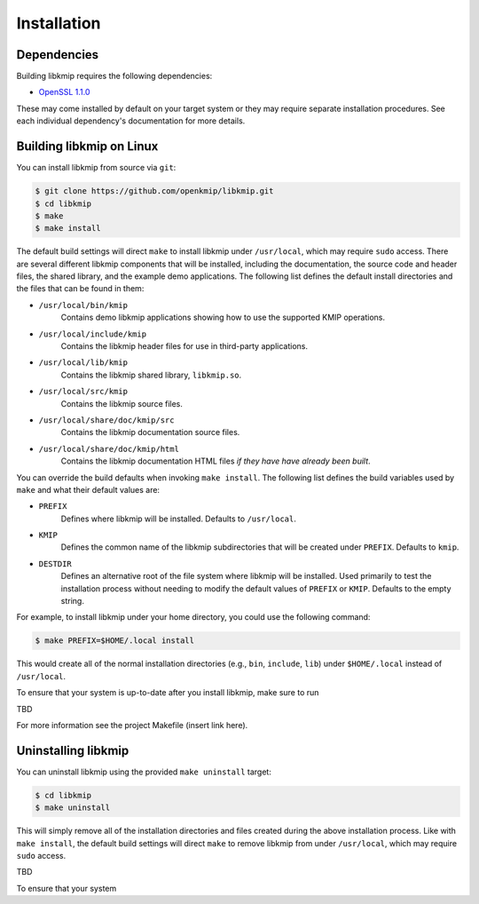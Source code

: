Installation
============

Dependencies
------------
Building libkmip requires the following dependencies:

* `OpenSSL 1.1.0`_

These may come installed by default on your target system or they may require
separate installation procedures. See each individual dependency's
documentation for more details.

Building libkmip on Linux
-------------------------
You can install libkmip from source via ``git``:

.. code-block:: console

    $ git clone https://github.com/openkmip/libkmip.git
    $ cd libkmip
    $ make
    $ make install

The default build settings will direct ``make`` to install libkmip under
``/usr/local``, which may require ``sudo`` access. There are several different
libkmip components that will be installed, including the documentation, the
source code and header files, the shared library, and the example demo
applications. The following list defines the default install directories and
the files that can be found in them:

* ``/usr/local/bin/kmip``
    Contains demo libkmip applications showing how to use the supported KMIP
    operations.
* ``/usr/local/include/kmip``
    Contains the libkmip header files for use in third-party applications.
* ``/usr/local/lib/kmip``
    Contains the libkmip shared library, ``libkmip.so``.
* ``/usr/local/src/kmip``
    Contains the libkmip source files.
* ``/usr/local/share/doc/kmip/src``
    Contains the libkmip documentation source files.
* ``/usr/local/share/doc/kmip/html``
    Contains the libkmip documentation HTML files `if they have have already
    been built`.

You can override the build defaults when invoking ``make install``. The
following list defines the build variables used by ``make`` and what their
default values are:

* ``PREFIX``
    Defines where libkmip will be installed. Defaults to ``/usr/local``.
* ``KMIP``
    Defines the common name of the libkmip subdirectories that will be created
    under ``PREFIX``. Defaults to ``kmip``.
* ``DESTDIR``
    Defines an alternative root of the file system where libkmip will be
    installed. Used primarily to test the installation process without needing
    to modify the default values of ``PREFIX`` or ``KMIP``. Defaults to the
    empty string.

For example, to install libkmip under your home directory, you could use the
following command:

.. code-block:: console

    $ make PREFIX=$HOME/.local install

This would create all of the normal installation directories (e.g., ``bin``,
``include``, ``lib``) under ``$HOME/.local`` instead of ``/usr/local``.

To ensure that your system is up-to-date after you install libkmip, make sure
to run 

TBD

For more information see the project Makefile (insert link here).

Uninstalling libkmip
--------------------
You can uninstall libkmip using the provided ``make uninstall`` target:

.. code-block:: console

    $ cd libkmip
    $ make uninstall

This will simply remove all of the installation directories and files created
during the above installation process. Like with ``make install``, the default
build settings will direct ``make`` to remove libkmip from under ``/usr/local``, which may require ``sudo`` access.

TBD

To ensure that your system 

.. _`OpenSSL 1.1.0`: https://www.openssl.org/docs/man1.1.0/